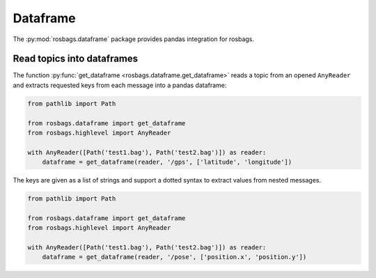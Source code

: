 Dataframe
=========

The :py:mod:`rosbags.dataframe` package provides pandas integration for rosbags.

Read topics into dataframes
---------------------------
The function :py:func:`get_dataframe <rosbags.dataframe.get_dataframe>` reads a topic from an opened ``AnyReader`` and extracts requested keys from each message into a pandas dataframe:

.. code-block:: python

   from pathlib import Path

   from rosbags.dataframe import get_dataframe
   from rosbags.highlevel import AnyReader

   with AnyReader([Path('test1.bag'), Path('test2.bag')]) as reader:
       dataframe = get_dataframe(reader, '/gps', ['latitude', 'longitude'])

The keys are given as a list of strings and support a dotted syntax to extract values from nested messages.

.. code-block:: python

   from pathlib import Path

   from rosbags.dataframe import get_dataframe
   from rosbags.highlevel import AnyReader

   with AnyReader([Path('test1.bag'), Path('test2.bag')]) as reader:
       dataframe = get_dataframe(reader, '/pose', ['position.x', 'position.y'])
